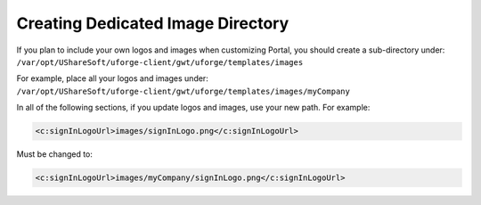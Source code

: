 .. Copyright 2016 FUJITSU LIMITED

.. _image-directory:

Creating Dedicated Image Directory
----------------------------------

If you plan to include your own logos and images when customizing Portal, you should create a sub-directory under: ``/var/opt/UShareSoft/uforge-client/gwt/uforge/templates/images``

For example, place all your logos and images under: ``/var/opt/UShareSoft/uforge-client/gwt/uforge/templates/images/myCompany``

In all of the following sections, if you update logos and images, use your new path. For example:

.. code-block:: xml 

	<c:signInLogoUrl>images/signInLogo.png</c:signInLogoUrl>

Must be changed to:

.. code-block:: xml 

	<c:signInLogoUrl>images/myCompany/signInLogo.png</c:signInLogoUrl>
